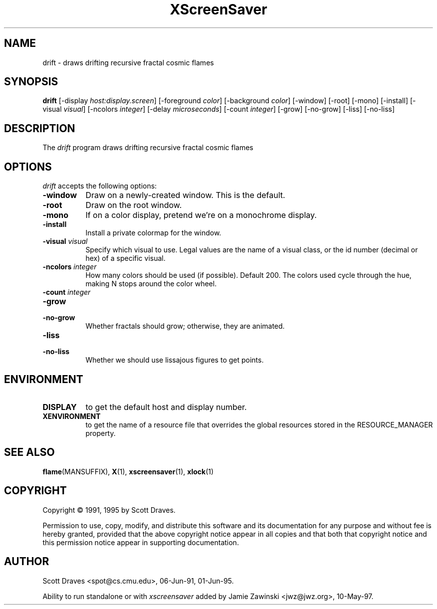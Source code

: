 .TH XScreenSaver 1 "10-May-97" "X Version 11"
.SH NAME
drift - draws drifting recursive fractal cosmic flames
.SH SYNOPSIS
.B drift
[\-display \fIhost:display.screen\fP] [\-foreground \fIcolor\fP] [\-background \fIcolor\fP] [\-window] [\-root] [\-mono] [\-install] [\-visual \fIvisual\fP] [\-ncolors \fIinteger\fP] [\-delay \fImicroseconds\fP] [\-count \fIinteger\fP] [\-grow] [\-no\-grow] [\-liss] [\-no\-liss]

.SH DESCRIPTION
The \fIdrift\fP program draws drifting recursive fractal cosmic flames
.SH OPTIONS
.I drift
accepts the following options:
.TP 8
.B \-window
Draw on a newly-created window.  This is the default.
.TP 8
.B \-root
Draw on the root window.
.TP 8
.B \-mono 
If on a color display, pretend we're on a monochrome display.
.TP 8
.B \-install
Install a private colormap for the window.
.TP 8
.B \-visual \fIvisual\fP
Specify which visual to use.  Legal values are the name of a visual class,
or the id number (decimal or hex) of a specific visual.
.TP 8
.B \-ncolors \fIinteger\fP
How many colors should be used (if possible).  Default 200.
The colors used cycle through the hue, making N stops around
the color wheel.
.TP 8
.B \-count \fIinteger\fP

.TP 8
.B \-grow
.TP 8
.B \-no\-grow
Whether fractals should grow; otherwise, they are animated.

.TP 8
.B \-liss
.TP 8
.B \-no\-liss
Whether we should use lissajous figures to get points.

.SH ENVIRONMENT
.PP
.TP 8
.B DISPLAY
to get the default host and display number.
.TP 8
.B XENVIRONMENT
to get the name of a resource file that overrides the global resources
stored in the RESOURCE_MANAGER property.
.SH SEE ALSO
.BR flame (MANSUFFIX),
.BR X (1),
.BR xscreensaver (1),
.BR xlock (1)
.SH COPYRIGHT
Copyright \(co 1991, 1995 by Scott Draves.

Permission to use, copy, modify, and distribute this software and its
documentation for any purpose and without fee is hereby granted,
provided that the above copyright notice appear in all copies and that
both that copyright notice and this permission notice appear in
supporting documentation. 
.SH AUTHOR
Scott Draves <spot@cs.cmu.edu>, 06-Jun-91, 01-Jun-95.

Ability to run standalone or with \fIxscreensaver\fP added by 
Jamie Zawinski <jwz@jwz.org>, 10-May-97.
